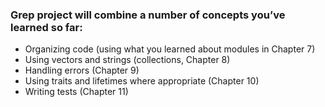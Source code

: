 *** Grep project will combine a number of concepts you’ve learned so far:

- Organizing code (using what you learned about modules in Chapter 7)
- Using vectors and strings (collections, Chapter 8)
- Handling errors (Chapter 9)
- Using traits and lifetimes where appropriate (Chapter 10)
- Writing tests (Chapter 11)
